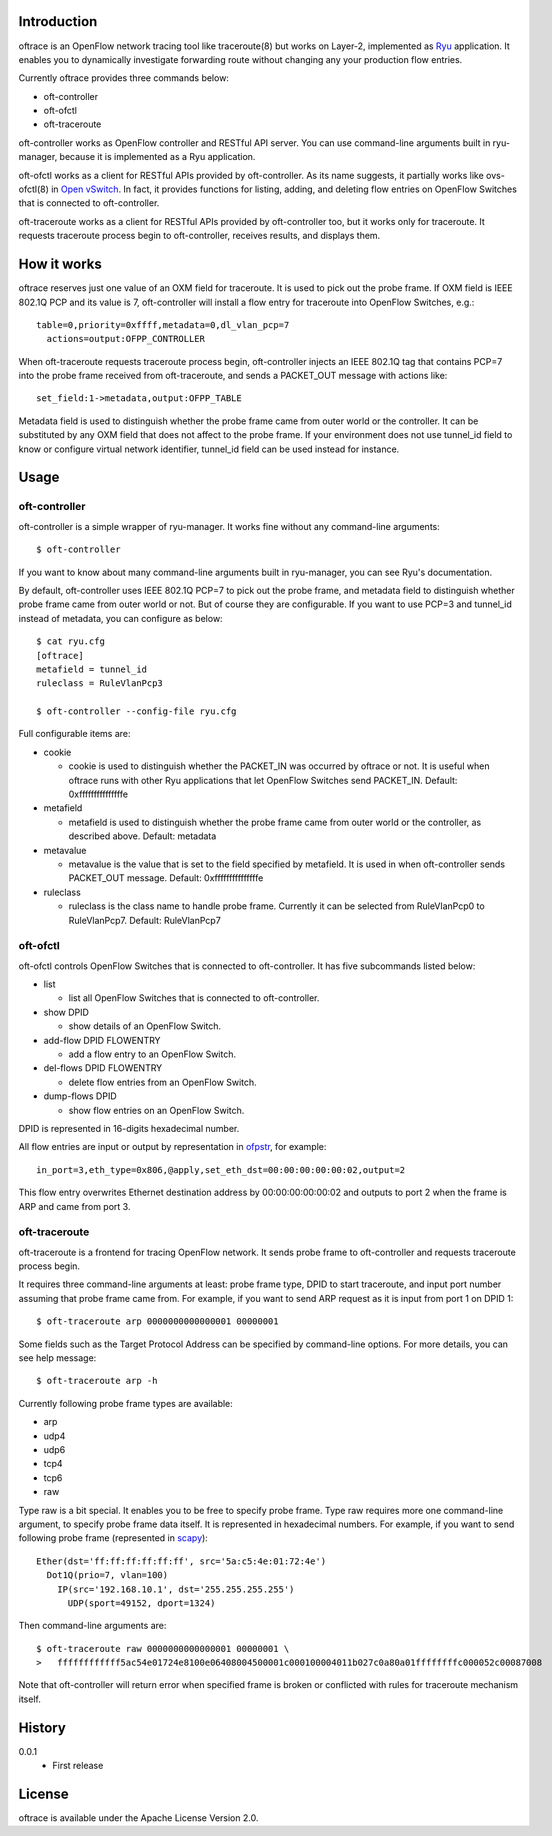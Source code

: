 Introduction
============
oftrace is an OpenFlow network tracing tool like traceroute(8) but works on
Layer-2, implemented as `Ryu <http://osrg.github.io/ryu/>`_ application.
It enables you to dynamically investigate forwarding route without changing
any your production flow entries.

Currently oftrace provides three commands below:

- oft-controller
- oft-ofctl
- oft-traceroute

oft-controller works as OpenFlow controller and RESTful API server.  You can
use command-line arguments built in ryu-manager, because it is implemented as
a Ryu application.

oft-ofctl works as a client for RESTful APIs provided by oft-controller.
As its name suggests, it partially works like ovs-ofctl(8) in
`Open vSwitch <http://openvswitch.org/>`_.
In fact, it provides functions for listing, adding, and deleting flow entries
on OpenFlow Switches that is connected to oft-controller.

oft-traceroute works as a client for RESTful APIs provided by oft-controller
too, but it works only for traceroute.  It requests traceroute process begin to
oft-controller, receives results, and displays them.

How it works
============
oftrace reserves just one value of an OXM field for traceroute.  It is used to
pick out the probe frame.  If OXM field is IEEE 802.1Q PCP and its value is 7,
oft-controller will install a flow entry for traceroute into OpenFlow Switches,
e.g.::

  table=0,priority=0xffff,metadata=0,dl_vlan_pcp=7
    actions=output:OFPP_CONTROLLER

When oft-traceroute requests traceroute process begin, oft-controller injects
an IEEE 802.1Q tag that contains PCP=7 into the probe frame received from
oft-traceroute, and sends a PACKET_OUT message with actions like::

  set_field:1->metadata,output:OFPP_TABLE

Metadata field is used to distinguish whether the probe frame came from outer
world or the controller.  It can be substituted by any OXM field that does not
affect to the probe frame.  If your environment does not use tunnel_id field to
know or configure virtual network identifier, tunnel_id field can be used
instead for instance.

Usage
=====

oft-controller
--------------
oft-controller is a simple wrapper of ryu-manager.  It works fine without any
command-line arguments::

  $ oft-controller

If you want to know about many command-line arguments built in ryu-manager,
you can see Ryu's documentation.

By default, oft-controller uses IEEE 802.1Q PCP=7 to pick out the probe frame,
and metadata field to distinguish whether probe frame came from outer world or
not.  But of course they are configurable.  If you want to use PCP=3 and
tunnel_id instead of metadata, you can configure as below::

  $ cat ryu.cfg
  [oftrace]
  metafield = tunnel_id
  ruleclass = RuleVlanPcp3

  $ oft-controller --config-file ryu.cfg

Full configurable items are:

- cookie

  - cookie is used to distinguish whether the PACKET_IN was occurred by oftrace
    or not.  It is useful when oftrace runs with other Ryu applications that
    let OpenFlow Switches send PACKET_IN.  Default: 0xfffffffffffffffe

- metafield

  - metafield is used to distinguish whether the probe frame came from outer
    world or the controller, as described above.  Default: metadata

- metavalue

  - metavalue is the value that is set to the field specified by metafield.
    It is used in when oft-controller sends PACKET_OUT message.
    Default: 0xfffffffffffffffe

- ruleclass

  - ruleclass is the class name to handle probe frame.  Currently it can be
    selected from RuleVlanPcp0 to RuleVlanPcp7.  Default: RuleVlanPcp7

oft-ofctl
---------
oft-ofctl controls OpenFlow Switches that is connected to oft-controller.
It has five subcommands listed below:

- list

  - list all OpenFlow Switches that is connected to oft-controller.

- show DPID

  - show details of an OpenFlow Switch.

- add-flow DPID FLOWENTRY

  - add a flow entry to an OpenFlow Switch.

- del-flows DPID FLOWENTRY

  - delete flow entries from an OpenFlow Switch.

- dump-flows DPID

  - show flow entries on an OpenFlow Switch.

DPID is represented in 16-digits hexadecimal number.

All flow entries are input or output by representation in
`ofpstr <https://pypi.python.org/pypi/ofpstr/>`_, for example::

  in_port=3,eth_type=0x806,@apply,set_eth_dst=00:00:00:00:00:02,output=2

This flow entry overwrites Ethernet destination address by 00:00:00:00:00:02
and outputs to port 2 when the frame is ARP and came from port 3.

oft-traceroute
--------------
oft-traceroute is a frontend for tracing OpenFlow network.  It sends probe
frame to oft-controller and requests traceroute process begin.

It requires three command-line arguments at least: probe frame type, DPID to
start traceroute, and input port number assuming that probe frame came from.
For example, if you want to send ARP request as it is input from port 1 on
DPID 1::

  $ oft-traceroute arp 0000000000000001 00000001

Some fields such as the Target Protocol Address can be specified by
command-line options.  For more details, you can see help message::

  $ oft-traceroute arp -h

Currently following probe frame types are available:

- arp
- udp4
- udp6
- tcp4
- tcp6
- raw

Type raw is a bit special.  It enables you to be free to specify probe frame.
Type raw requires more one command-line argument, to specify probe frame data
itself.  It is represented in hexadecimal numbers.  For example, if you want to
send following probe frame
(represented in `scapy <http://www.secdev.org/projects/scapy/>`_)::

  Ether(dst='ff:ff:ff:ff:ff:ff', src='5a:c5:4e:01:72:4e')
    Dot1Q(prio=7, vlan=100)
      IP(src='192.168.10.1', dst='255.255.255.255')
        UDP(sport=49152, dport=1324)

Then command-line arguments are::

  $ oft-traceroute raw 0000000000000001 00000001 \
  >   ffffffffffff5ac54e01724e8100e06408004500001c000100004011b027c0a80a01ffffffffc000052c00087008

Note that oft-controller will return error when specified frame is broken or
conflicted with rules for traceroute mechanism itself.

History
=======
0.0.1
  - First release

License
=======
oftrace is available under the Apache License Version 2.0.
